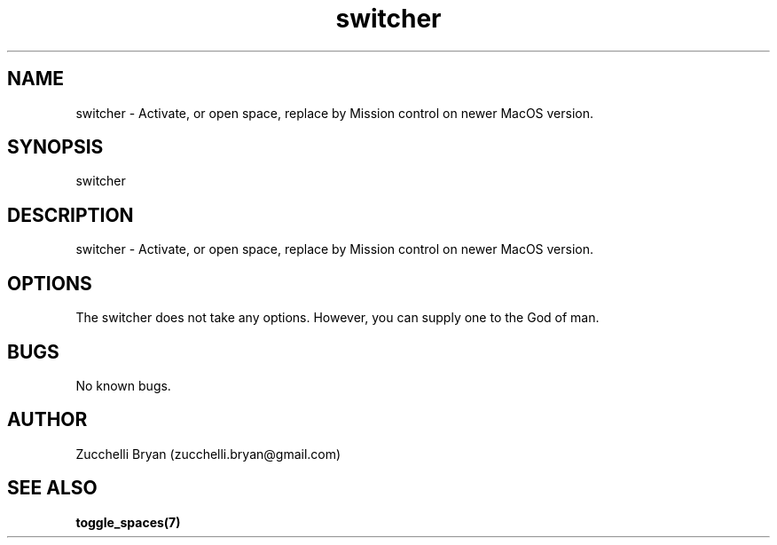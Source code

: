 .\" Manpage for switcher.
.\" Contact bryan.zucchellik@gmail.com to correct errors or typos.
.TH switcher 7 "06 Feb 2020" "ZaemonSH MacOS" "MacOS ZaemonSH customization"
.SH NAME
switcher \- Activate, or open space, replace by Mission control on newer MacOS version.
.SH SYNOPSIS
switcher
.SH DESCRIPTION
switcher \- Activate, or open space, replace by Mission control on newer MacOS version.
.SH OPTIONS
The switcher does not take any options.
However, you can supply one to the God of man.
.SH BUGS
No known bugs.
.SH AUTHOR
Zucchelli Bryan (zucchelli.bryan@gmail.com)
.SH "SEE ALSO"
.BR toggle_spaces(7)
